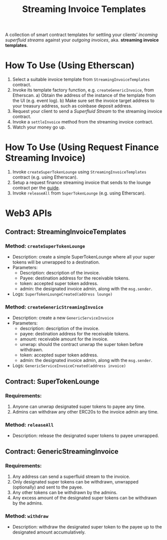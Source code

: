 #+title: Streaming Invoice Templates

A collection of smart contract templates for settling your clients’ /incoming superfluid streams/ against your /outgoing invoices/, aka. *streaming invoice templates*.

* How To Use (Using Etherscan)
1) Select a suitable invoice template from ~StreamingInvoiceTemplates~ contract.
2) Invoke its template factory function, e.g. ~createGenericInvoice~, from Etherscan.
   a) Obtain the address of the instance of the template from the UI (e.g. event log).
   b) Make sure set the invoice target address to your treasury address, such as coinbase deposit address.
3) Request your client to send a /Superfluid Stream/ to the streaming invoice contract.
4) Invoke a ~settleInvoice~ method from the streaming invoice contract.
5) Watch your money go up.
* How To Use (Using Request Finance Streaming Invoice)
1) Invoke ~createSuperTokenLounge~ using ~StreamingInvoiceTemplates~ contract (e.g. using Etherscan).
2) Setup a request finance streaming invoice that sends to the lounge contract per the [[https://mirror.xyz/theaccountantquits.eth/a3EumIvAY-fW9yziaO1s-Yeka8n_qVCOOLUCyeSPbvs][guide]].
3) Invoke ~releaseAll~ from ~SuperTokenLounge~ (e.g. using Etherscan).
* Web3 APIs
** Contract: StreamingInvoiceTemplates
*** Method: ~createSuperTokenLounge~
- Description: create a simple SuperTokenLounge where all your super tokens will be unwrapped to a destination.
- Parameters:
  - Description: description of the invoice.
  - Payee: destination address for the receivable tokens.
  - token: accepted super token address.
  - admin: the designated invoice admin, along with the ~msg.sender~.
- Logs:
  ~SuperTokenLoungeCreated(address lounge)~
*** Method: ~createGenericStreamingInvoice~
- Description: create a new ~GenericServiceInvoice~
- Parameters:
  - description: description of the invoice.
  - payee: destination address for the receivable tokens.
  - amount: receivable amount for the invoice.
  - unwrap: should the contract unwrap the super token before withdrawn.
  - token: accepted super token address.
  - admin: the designated invoice admin, along with the ~msg.sender~.
- Logs:
  ~GenericServiceInvoiceCreated(address invoice)~
** Contract: SuperTokenLounge
*** Requirements:
1) Anyone can unwrap designated super tokens to payee any time.
2) Admins can withdraw any other ERC20s to the invoice admin any time.
*** Method: ~releaseAll~
- Description: release the designated super tokens to payee unwrapped.
** Contract: GenericStreamingInvoice
*** Requirements:
1) Any address can send a superfluid stream to the invoice.
2) Only designated super tokens can be withdrawn, unwrapped (optionally) and sent to the payee.
3) Any other tokens can be withdrawn by the admins.
4) Any excess amount of the designated super tokens can be withdrawn by the admins.
*** Method: ~withdraw~
- Description: withdraw the designated super token to the payee up to the designated amount accumulatively.

